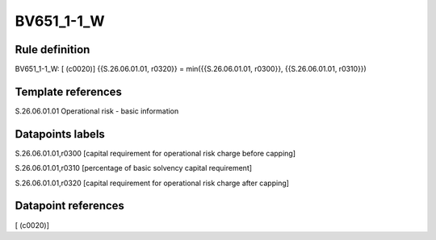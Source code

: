 ===========
BV651_1-1_W
===========

Rule definition
---------------

BV651_1-1_W: [ (c0020)] {{S.26.06.01.01, r0320}} = min({{S.26.06.01.01, r0300}}, {{S.26.06.01.01, r0310}})


Template references
-------------------

S.26.06.01.01 Operational risk - basic information


Datapoints labels
-----------------

S.26.06.01.01,r0300 [capital requirement for operational risk charge before capping]

S.26.06.01.01,r0310 [percentage of basic solvency capital requirement]

S.26.06.01.01,r0320 [capital requirement for operational risk charge after capping]



Datapoint references
--------------------

[ (c0020)]